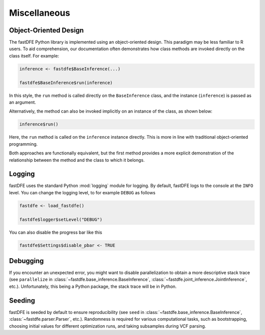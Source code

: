 .. _reference.r.miscellaneous:

Miscellaneous
=============

Object-Oriented Design
----------------------
The fastDFE Python library is implemented using an object-oriented design. This paradigm may be less familiar to R users. To aid comprehension, our documentation often demonstrates how class methods are invoked directly on the class itself. For example:

.. code-block:: r

   inference <- fastdfe$BaseInference(...)

   fastdfe$BaseInference$run(inference)

In this style, the ``run`` method is called directly on the ``BaseInference`` class, and the instance (``inference``) is passed as an argument.

Alternatively, the method can also be invoked implicitly on an instance of the class, as shown below:

.. code-block:: r

   inference$run()

Here, the ``run`` method is called on the ``inference`` instance directly. This is more in line with traditional object-oriented programming.

Both approaches are functionally equivalent, but the first method provides a more explicit demonstration of the relationship between the method and the class to which it belongs.

Logging
-------

fastDFE uses the standard Python :mod:`logging` module for logging. By default, fastDFE logs to the console at the ``INFO`` level. You can change the logging level, to for example ``DEBUG`` as follows

.. code-block:: r

   fastdfe <- load_fastdfe()

   fastdfe$logger$setLevel("DEBUG")

You can also disable the progress bar like this

.. code-block:: r

   fastdfe$Settings$disable_pbar <- TRUE


Debugging
---------

If you encounter an unexpected error, you might want to disable parallelization to obtain a more descriptive stack trace (see ``parallelize`` in :class:`~fastdfe.base_inference.BaseInference`, :class:`~fastdfe.joint_inference.JointInference`, etc.). Unfortunately, this being a Python package, the stack trace will be in Python.

Seeding
-------

fastDFE is seeded by default to ensure reproducibility (see ``seed`` in :class:`~fastdfe.base_inference.BaseInference`, :class:`~fastdfe.parser.Parser`, etc.). Randomness is required for various computational tasks, such as bootstrapping, choosing initial values for different optimization runs, and taking subsamples during VCF parsing.